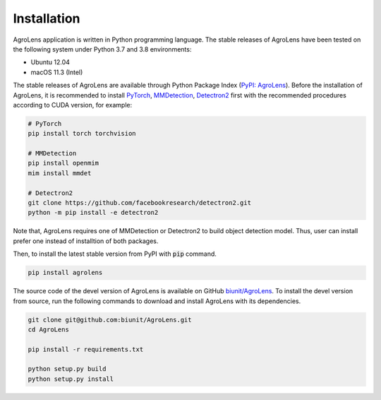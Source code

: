 ============
Installation
============

AgroLens application is written in Python programming language.
The stable releases of AgroLens have been tested on the following system
under Python 3.7 and 3.8 environments:

* Ubuntu 12.04
* macOS 11.3 (Intel)

The stable releases of AgroLens are available through
Python Package Index (`PyPI: AgroLens <https://pypi.org/project/AgroLens/>`_).
Before the installation of AgroLens,
it is recommended to install `PyTorch <https://pytorch.org/>`_,
`MMDetection <https://mmdetection.readthedocs.io/>`_,
`Detectron2 <https://detectron2.readthedocs.io/>`_ first
with the recommended procedures according to CUDA version, for example:

.. code-block:: bash
    
    # PyTorch
    pip install torch torchvision
    
    # MMDetection
    pip install openmim
    mim install mmdet
    
    # Detectron2
    git clone https://github.com/facebookresearch/detectron2.git
    python -m pip install -e detectron2


Note that, AgroLens requires one of MMDetection or Detectron2 to
build object detection model.
Thus, user can install prefer one instead of installtion of both packages.

Then, to install the latest stable version from PyPI with :code:`pip` command.

.. code-block:: bash
    
    pip install agrolens


The source code of the devel version of AgroLens is available on GitHub
`biunit/AgroLens <https://github.com/biunit/AgroLens>`_.
To install the devel version from source,
run the following commands to download and install AgroLens with its dependencies.


.. code-block:: bash
    
    git clone git@github.com:biunit/AgroLens.git
    cd AgroLens
    
    pip install -r requirements.txt
    
    python setup.py build
    python setup.py install



